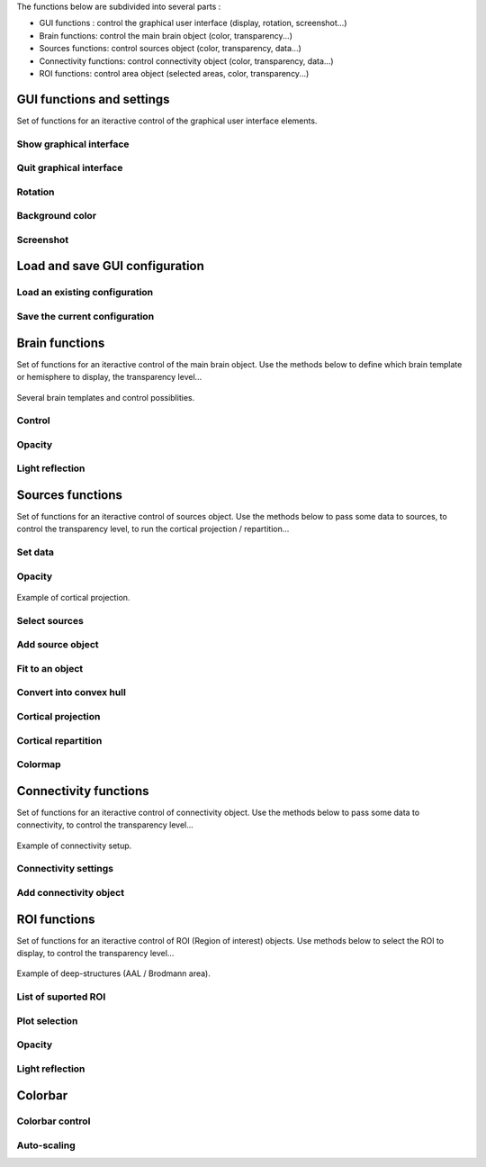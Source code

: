 The functions below are subdivided into several parts :

* GUI functions : control the graphical user interface (display, rotation, screenshot...)
* Brain functions: control the main brain object (color, transparency...)
* Sources functions: control sources object (color, transparency, data...)
* Connectivity functions: control connectivity object (color, transparency, data...)
* ROI functions: control area object (selected areas, color, transparency...)

GUI functions and settings
^^^^^^^^^^^^^^^^^^^^^^^^^^

Set of functions for an iteractive control of the graphical user interface elements. 

Show graphical interface
~~~~~~~~~~~~~~~~~~~~~~~~
.. automethod:: visbrain.brain.brain.Brain.show

Quit graphical interface
~~~~~~~~~~~~~~~~~~~~~~~~
.. automethod:: visbrain.brain.user.userfcn.quit

Rotation
~~~~~~~~
.. automethod:: visbrain.brain.user.userfcn.rotate

Background color
~~~~~~~~~~~~~~~~
.. automethod:: visbrain.brain.user.userfcn.background_color

Screenshot
~~~~~~~~~~
.. automethod:: visbrain.brain.user.userfcn.screenshot

Load and save GUI configuration
^^^^^^^^^^^^^^^^^^^^^^^^^^^^^^^

Load an existing configuration
~~~~~~~~~~~~~~~~~~~~~~~~~~~~~~
.. automethod:: visbrain.brain.user.userfcn.load_config

Save the current configuration
~~~~~~~~~~~~~~~~~~~~~~~~~~~~~~
.. automethod:: visbrain.brain.user.userfcn.save_config

Brain functions
^^^^^^^^^^^^^^^

Set of functions for an iteractive control of the main brain object. Use the methods below to define which brain template or hemisphere to display, the transparency level...

.. figure::  picture/BrainObj.png
   :align:   center

   Several brain templates and control possiblities.

Control
~~~~~~~
.. automethod:: visbrain.brain.user.userfcn.brain_control

Opacity
~~~~~~~
.. automethod:: visbrain.brain.user.userfcn.brain_opacity


Light reflection
~~~~~~~~~~~~~~~~
.. automethod:: visbrain.brain.user.userfcn.light_reflection


Sources functions
^^^^^^^^^^^^^^^^^

Set of functions for an iteractive control of sources object. Use the methods below to pass some data to sources, to control the transparency level, to run the cortical projection / repartition...

.. figure::  picture/SourcesObj.png
   :align:   center

Set data
~~~~~~~~

.. automethod:: visbrain.brain.user.userfcn.sources_data

Opacity
~~~~~~~
.. automethod:: visbrain.brain.user.userfcn.sources_opacity

.. figure::  picture/ProjObj.png
   :align:   center

   Example of cortical projection.

Select sources
~~~~~~~~~~~~~~
.. automethod:: visbrain.brain.user.userfcn.sources_display

Add source object
~~~~~~~~~~~~~~~~~
.. automethod:: visbrain.brain.user.userfcn.add_sources

Fit to an object
~~~~~~~~~~~~~~~~
.. automethod:: visbrain.brain.user.userfcn.sources_fit

Convert into convex hull
~~~~~~~~~~~~~~~~~~~~~~~~
.. automethod:: visbrain.brain.user.userfcn.sources_to_convex_hull

Cortical projection
~~~~~~~~~~~~~~~~~~~
.. automethod:: visbrain.brain.user.userfcn.cortical_projection

Cortical repartition
~~~~~~~~~~~~~~~~~~~~
.. automethod:: visbrain.brain.user.userfcn.cortical_repartition

Colormap
~~~~~~~~
.. automethod:: visbrain.brain.user.userfcn.sources_colormap

Connectivity functions
^^^^^^^^^^^^^^^^^^^^^^

Set of functions for an iteractive control of connectivity object. Use the methods below to pass some data to connectivity, to control the transparency level...

.. figure::  picture/ConnectObj.png
   :align:   center

   Example of connectivity setup.

Connectivity settings
~~~~~~~~~~~~~~~~~~~~~
.. automethod:: visbrain.brain.user.userfcn.connect_display

Add connectivity object
~~~~~~~~~~~~~~~~~~~~~~~
.. automethod:: visbrain.brain.user.userfcn.add_connect

ROI functions
^^^^^^^^^^^^^

Set of functions for an iteractive control of ROI (Region of interest) objects. Use methods below to select the ROI to display, to control the transparency level...

.. figure::  picture/AreaObj.png
   :align:   center

   Example of deep-structures (AAL / Brodmann area).

List of suported ROI
~~~~~~~~~~~~~~~~~~~~
.. automethod:: visbrain.brain.user.userfcn.roi_list

Plot selection
~~~~~~~~~~~~~~
.. automethod:: visbrain.brain.user.userfcn.roi_plot

Opacity
~~~~~~~
.. automethod:: visbrain.brain.user.userfcn.roi_opacity

Light reflection
~~~~~~~~~~~~~~~~
.. automethod:: visbrain.brain.user.userfcn.roi_light_reflection

Colorbar
^^^^^^^^

Colorbar control
~~~~~~~~~~~~~~~~
.. automethod:: visbrain.brain.user.userfcn.cbar_control

Auto-scaling
~~~~~~~~~~~~
.. automethod:: visbrain.brain.user.userfcn.cbar_autoscale